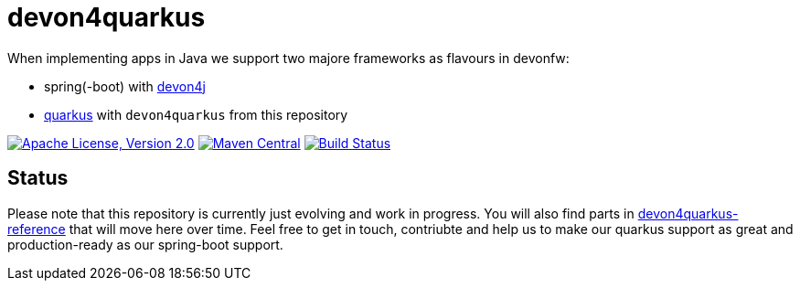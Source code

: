 = devon4quarkus

When implementing apps in Java we support two majore frameworks as flavours in devonfw:

* spring(-boot) with https://github.com/devonfw/devon4j/wiki[devon4j]
* https://quarkus.io/[quarkus] with `devon4quarkus` from this repository

image:https://img.shields.io/github/license/devonfw/devon4quarkus.svg?label=License["Apache License, Version 2.0",link=https://github.com/devonfw/devon4quarkus/blob/develop/LICENSE.txt]
image:https://img.shields.io/maven-central/v/com.devonfw.java.quarkus/devon4q.svg?label=Maven%20Central["Maven Central",link=https://search.maven.org/search?q=g:com.devonfw.java.quarkus]
image:https://github.com/devonfw/devon4quarkus/actions/workflows/build.yml/badge.svg["Build Status",link="https://github.com/devonfw/devon4quarkus/actions/workflows/build.yml"]

== Status

Please note that this repository is currently just evolving and work in progress.
You will also find parts in https://github.com/devonfw-sample/devon4quarkus-reference/[devon4quarkus-reference] that will move here over time.
Feel free to get in touch, contriubte and help us to make our quarkus support as great and production-ready as our spring-boot support.
